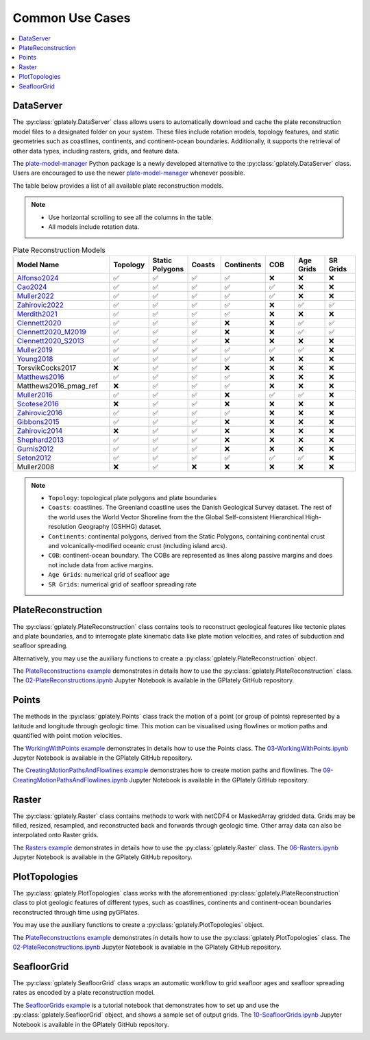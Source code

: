 Common Use Cases
================

.. contents::
   :local:
   :depth: 2
   
DataServer
----------

The :py:class:`gplately.DataServer` class allows users to automatically download and cache the plate reconstruction model files to a designated folder 
on your system. These files include rotation models, topology features, and static geometries such as coastlines, continents, and 
continent-ocean boundaries. Additionally, it supports the retrieval of other data types, including rasters, grids, and feature data.

The plate-model-manager_ Python package is a newly developed alternative to the :py:class:`gplately.DataServer` class. 
Users are encouraged to use the newer plate-model-manager_ whenever possible.

.. _plate-model-manager: https://github.com/michaelchin/plate-model-manager

.. seealso::

   `plate-model-manager documentation`_

.. _`plate-model-manager documentation`: https://michaelchin.github.io/plate-model-manager/latest/

.. code-block:: python
   :linenos:
   :emphasize-lines: 3

   from gplately import DataServer

   data_server = DataServer("Muller2019")

   # Download plate reconstruction files and geometries from the Müller et al. 2019 model
   rotation_model, topology_features, static_polygons = (
      data_server.get_plate_reconstruction_files()
   )
   coastlines, continents, COBs = data_server.get_topology_geometries()

   # Download the age grid at 100Ma from the Müller et al. 2019 model
   age_grid = data_server.get_age_grid(times=100)

   # Download the ETOPO1 geotiff raster
   etopo = data_server.get_raster("ETOPO1_tif")


The table below provides a list of all available plate reconstruction models.

.. note::

      - Use horizontal scrolling to see all the columns in the table.
      - All models include rotation data.

.. list-table:: Plate Reconstruction Models
   :header-rows: 1
   :align: left
   :width: 100%
   :widths: 30 10 10 10 10 10 10 10 

   * - Model Name
     - Topology
     - Static Polygons
     - Coasts
     - Continents
     - COB
     - Age Grids
     - SR Grids
   * - Alfonso2024_
     - ✅
     - ✅
     - ✅
     - ✅
     - ❌
     - ❌
     - ❌
   * - Cao2024_
     - ✅
     - ✅
     - ✅
     - ✅
     - ✅
     - ❌
     - ❌
   * - Muller2022_ 
     - ✅
     - ✅ 
     - ✅ 
     - ✅
     - ✅
     - ❌ 
     - ❌
   * - Zahirovic2022_ 
     - ✅
     - ✅ 
     - ✅ 
     - ✅ 
     - ❌ 
     - ✅ 
     - ✅ 
   * - Merdith2021_ 
     - ✅ 
     - ✅ 
     - ✅  
     - ✅ 
     - ❌ 
     - ❌
     - ❌  
   * - Clennett2020_ 
     - ✅ 
     - ✅
     - ✅ 
     - ❌
     - ❌
     - ✅ 
     - ✅
   * - Clennett2020_M2019_
     - ✅ 
     - ✅ 
     - ✅ 
     - ❌ 
     - ❌ 
     - ✅ 
     - ✅ 
   * - Clennett2020_S2013_
     - ✅
     - ✅ 
     - ✅ 
     - ❌ 
     - ❌ 
     - ❌ 
     - ❌ 
   * - Muller2019_
     - ✅
     - ✅
     - ✅ 
     - ✅ 
     - ✅  
     - ✅ 
     - ❌ 
   * - Young2018_
     - ✅ 
     - ✅ 
     - ✅ 
     - ✅ 
     - ❌ 
     - ❌ 
     - ❌ 
   * - TorsvikCocks2017
     - ❌ 
     - ✅ 
     - ✅  
     - ❌ 
     - ❌ 
     - ❌
     - ❌
   * - Matthews2016_ 
     - ✅ 
     - ✅ 
     - ✅ 
     - ✅ 
     - ❌
     - ❌
     - ❌ 
   * - Matthews2016_pmag_ref
     - ❌ 
     - ✅ 
     - ✅ 
     - ✅ 
     - ❌
     - ❌
     - ❌ 
   * - Muller2016_
     - ✅ 
     - ✅
     - ✅ 
     - ❌ 
     - ✅ 
     - ✅ 
     - ❌ 
   * - Scotese2016_ 
     - ❌ 
     - ✅ 
     - ✅ 
     - ❌ 
     - ❌ 
     - ❌
     - ❌ 
   * - Zahirovic2016_
     - ✅ 
     - ✅ 
     - ✅ 
     - ✅ 
     - ❌ 
     - ❌ 
     - ❌ 
   * - Gibbons2015_ 
     - ✅
     - ✅ 
     - ✅ 
     - ❌ 
     - ❌
     - ❌ 
     - ❌ 
   * - Zahirovic2014_
     - ❌
     - ✅
     - ✅ 
     - ❌ 
     - ❌ 
     - ❌ 
     - ❌ 
   * - Shephard2013_
     - ✅
     - ✅ 
     - ✅ 
     - ❌ 
     - ❌ 
     - ❌
     - ❌
   * - Gurnis2012_
     - ✅
     - ✅ 
     - ✅ 
     - ❌
     - ❌ 
     - ❌ 
     - ❌
   * - Seton2012_
     - ✅ 
     - ✅ 
     - ✅ 
     - ✅ 
     - ✅ 
     - ✅ 
     - ❌ 
   * - Muller2008
     - ❌ 
     - ✅ 
     - ❌ 
     - ❌ 
     - ❌ 
     - ❌
     - ❌ 

.. _Cao2024: https://doi.org/10.5281/zenodo.11536686
.. _Alfonso2024: https://doi.org/10.5281/zenodo.11392268
.. _Muller2022: https://doi.org/10.5281/zenodo.10297173
.. _Zahirovic2022: https://zenodo.org/records/4729045
.. _Merdith2021: https://doi.org/10.5281/zenodo.10346399
.. _Clennett2020: https://doi.org/10.5281/zenodo.10348270
.. _Clennett2020_M2019: https://doi.org/10.5281/zenodo.10348270
.. _Clennett2020_S2013: https://doi.org/10.5281/zenodo.10348270
.. _Muller2019: https://doi.org/10.5281/zenodo.10525286
.. _Young2018: https://doi.org/10.5281/zenodo.10525369
.. _Matthews2016: https://doi.org/10.5281/zenodo.10526156
.. _Muller2016: https://doi.org/10.5281/zenodo.10565444
.. _Scotese2016: https://doi.org/10.5281/zenodo.10596609
.. _Zahirovic2016: https://doi.org/10.5281/zenodo.10531296
.. _Gibbons2015: https://doi.org/10.5281/zenodo.10595658
.. _Zahirovic2014: https://doi.org/10.5281/zenodo.10595658
.. _Shephard2013: https://doi.org/10.5281/zenodo.10595888
.. _Gurnis2012: https://doi.org/10.5281/zenodo.10596349
.. _Seton2012: https://doi.org/10.5281/zenodo.10596049

.. note::

   - ``Topology``: topological plate polygons and plate boundaries 
   - ``Coasts``: coastlines. The Greenland coastline uses the Danish Geological Survey dataset. The rest of the world uses the World Vector Shoreline from the the Global Self-consistent Hierarchical High-resolution Geography (GSHHG) dataset.
   - ``Continents``: continental polygons, derived from the Static Polygons, containing continental crust and volcanically-modified oceanic crust (including island arcs). 
   - ``COB``: continent-ocean boundary. The COBs are represented as lines along passive margins and does not include data from active margins.
   - ``Age Grids``: numerical grid of seafloor age
   - ``SR Grids``: numerical grid of seafloor spreading rate


PlateReconstruction
-------------------

The :py:class:`gplately.PlateReconstruction` class contains tools to reconstruct geological features like tectonic plates and plate boundaries,
and to interrogate plate kinematic data like plate motion velocities, and rates of subduction and seafloor spreading.

.. code-block:: python
   :linenos:
   :emphasize-lines: 6

   from gplately import PlateReconstruction, PlateModelManager

   model = PlateModelManager().get_model("Muller2019")

   # Build a plate reconstruction model using a rotation model, a set of topology features and static polygons
   recon_model = PlateReconstruction(
      model.get_rotation_model(),
      topology_features=model.get_layer("Topologies"),
      static_polygons=model.get_layer("StaticPolygons"),
   )


Alternatively, you may use the auxiliary functions to create a :py:class:`gplately.PlateReconstruction` object.

.. code-block:: python
   :linenos:
   :emphasize-lines: 4

   from gplately.auxiliary import get_plate_reconstruction

   # use the auxiliary function to create a PlateReconstruction object
   plate_reconstruction_instance = get_plate_reconstruction("Muller2019")


The `PlateReconstructions example`_ demonstrates in details how to use the :py:class:`gplately.PlateReconstruction` class.
The `02-PlateReconstructions.ipynb`_ Jupyter Notebook is available in the GPlately GitHub repository.

.. _`02-PlateReconstructions.ipynb`: https://github.com/GPlates/gplately/blob/master/Notebooks/02-PlateReconstructions.ipynb
.. _`PlateReconstructions example`: https://gplates.github.io/gplately/stable/02-PlateReconstructions.html

Points
------

The methods in the :py:class:`gplately.Points` class track the motion of a point (or group of points) represented by a latitude and longitude
through geologic time. This motion can be visualised using flowlines or motion paths and quantified with point motion velocities.

.. code-block:: python
   :linenos:
   :emphasize-lines: 15

   import numpy as np

   from gplately import PlateModelManager, Points, auxiliary

   model = PlateModelManager().get_model("Muller2019")

   # Create a plate reconstruction model using a rotation model, a set of topology features and static polygons
   recon_model = auxiliary.get_plate_reconstruction(model)

   # Define some points using their latitude and longitude coordinates so we can track them though time!
   pt_lons = np.array([140.0, 150.0, 160.0])
   pt_lats = np.array([-30.0, -40.0, -50.0])

   # Create a Points object from these points
   gpts = Points(recon_model, pt_lons, pt_lats)


The `WorkingWithPoints example`_ demonstrates in details how to use the Points class. 
The `03-WorkingWithPoints.ipynb`_ Jupyter Notebook is available in the GPlately GitHub repository.

.. _`WorkingWithPoints example`: https://gplates.github.io/gplately/stable/03-WorkingWithPoints.html
.. _`03-WorkingWithPoints.ipynb`: https://github.com/GPlates/gplately/blob/master/Notebooks/03-WorkingWithPoints.ipynb

.. image:: images/Reconstructed-Jurassic-Foraminifera-locations-min.png
      :width: 600
      :alt: PointsDemo

The `CreatingMotionPathsAndFlowlines example`_ demonstrates how to create motion paths and flowlines.
The `09-CreatingMotionPathsAndFlowlines.ipynb`_ Jupyter Notebook is available in the GPlately GitHub repository.

.. _`CreatingMotionPathsAndFlowlines example`:
.. _`09-CreatingMotionPathsAndFlowlines.ipynb`: https://github.com/GPlates/gplately/blob/master/Notebooks/09-CreatingMotionPathsAndFlowlines.ipynb

.. image:: images/Hawaii_Emperor_motion_path.png
      :width: 600
      :alt: motion paths and flowlines

Raster
------

The :py:class:`gplately.Raster` class contains methods to work with netCDF4 or MaskedArray gridded data. Grids may be filled,
resized, resampled, and reconstructed back and forwards through geologic time. Other array data can also be
interpolated onto Raster grids.

.. code-block:: python
   :linenos:
   :emphasize-lines: 8, 16

   from gplately import PlateModelManager, PresentDayRasterManager, Raster, auxiliary

   model_name = "Muller2019"
   # Create a plate reconstruction model using a rotation model, a set of topology features and static polygons
   recon_model = auxiliary.get_plate_reconstruction(model_name)

   # Any numpy array can be turned into a Raster object!
   raster = Raster(
      plate_reconstruction=recon_model,
      data=PresentDayRasterManager().get_raster("topography"),
      extent="global",  # equivalent to (-180, 180, -90, 90)
      origin="lower",  # or set extent to (-180, 180, -90, 90)
   )

   # Reconstruct the raster data to 50 million years ago!
   reconstructed_raster = raster.reconstruct(
      time=50,
      partitioning_features=PlateModelManager()
      .get_model(model_name)
      .get_layer("ContinentalPolygons"),
   )


The `Rasters example`_ demonstrates in details how to use the :py:class:`gplately.Raster` class. 
The `06-Rasters.ipynb`_ Jupyter Notebook is available in the GPlately GitHub repository.

.. _`06-Rasters.ipynb`: https://github.com/GPlates/gplately/blob/master/Notebooks/06-Rasters.ipynb
.. _`Rasters example`: https://gplates.github.io/gplately/stable/06-Rasters.html

.. image:: images/etopo_reconstruction.png
      :width: 600
      :alt: RasterDemo

PlotTopologies
--------------

The :py:class:`gplately.PlotTopologies` class works with the aforementioned :py:class:`gplately.PlateReconstruction` class to plot
geologic features of different types, such as coastlines, continents and continent-ocean boundaries reconstructed through time using pyGPlates.

.. code-block:: python
   :linenos:
   :emphasize-lines: 6

   from gplately import PlateModelManager, PlotTopologies, auxiliary

   model = PlateModelManager().get_model("Muller2019")
   recon_model = auxiliary.get_plate_reconstruction(model)

   gplot = PlotTopologies(
      recon_model,
      coastlines=model.get_layer("Coastlines"),
      COBs=model.get_layer("COBs"),
      continents=model.get_layer("ContinentalPolygons"),
      time=55,
   )


You may use the auxiliary functions to create a :py:class:`gplately.PlotTopologies` object.

.. code-block:: python
   :linenos:
   :emphasize-lines: 4

   from gplately.auxiliary import get_gplot

   # use the auxiliary function to create a PlotTopologies object
   plot_topologies_obj = get_gplot("Muller2019", time=55)

The `PlateReconstructions example`_ demonstrates in details how to use the :py:class:`gplately.PlotTopologies` class.
The `02-PlateReconstructions.ipynb`_ Jupyter Notebook is available in the GPlately GitHub repository.

.. image:: images/plottopologies.png
      :width: 600
      :alt: PlotTopologiesDemo

SeafloorGrid
------------

The :py:class:`gplately.SeafloorGrid` class wraps an automatic workflow to grid seafloor ages and seafloor spreading rates
as encoded by a plate reconstruction model.

.. code-block:: python
   :linenos:
   :emphasize-lines: 11, 20

   import os

   os.environ["DISABLE_GPLATELY_DEV_WARNING"] = "true"

   from gplately import SeafloorGrid, auxiliary

   if __name__ == "__main__":
      gplot = auxiliary.get_gplot("Muller2019")

      # Set up automatic gridding from 5Ma to present day
      seafloorgrid = SeafloorGrid(
         PlateReconstruction_object=gplot.plate_reconstruction,  # The PlateReconstruction object
         PlotTopologies_object=gplot,  # The PlotTopologies object
         max_time=5,  # start time (Ma)
         min_time=0,  # end time (Ma)
         ridge_time_step=1,  # time increment (Myr)
      )

      # Begin automatic gridding!
      seafloorgrid.reconstruct_by_topologies()

The `SeafloorGrids example`_ is a tutorial notebook that demonstrates
how to set up and use the :py:class:`gplately.SeafloorGrid` object, and shows a sample set of output grids. 
The `10-SeafloorGrids.ipynb`_ Jupyter Notebook is available in the GPlately GitHub repository.

.. _`SeafloorGrids example`: https://gplates.github.io/gplately/dev-doc/10-SeafloorGrids.html
.. _`10-SeafloorGrids.ipynb`: https://github.com/GPlates/gplately/blob/master/Notebooks/10-SeafloorGrids.ipynb

.. image:: images/seafloorgrid.gif
      :width: 600
      :alt: SeafloorGridDemo
